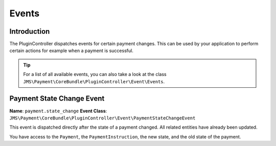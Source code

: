 Events
======

Introduction
------------
The PluginController dispatches events for certain payment changes. This can be
used by your application to perform certain actions for example when a payment
is successful.

.. tip ::

    For a list of all available events, you can also take a look at the class
    ``JMS\Payment\CoreBundle\PluginController\Event\Events``.

Payment State Change Event
--------------------------
**Name**: ``payment.state_change``
**Event Class**: ``JMS\Payment\CoreBundle\PluginController\Event\PaymentStateChangeEvent``

This event is dispatched directly after the state of a payment changed. All 
related entities have already been updated.

You have access to the ``Payment``, the ``PaymentInstruction``, the new state, and
the old state of the payment.
